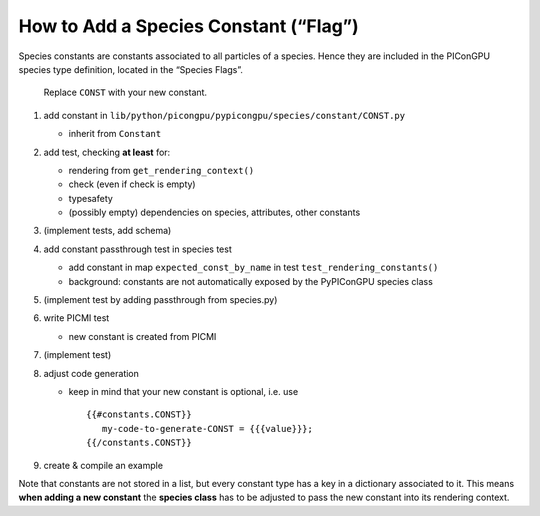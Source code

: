 How to Add a Species Constant (“Flag”)
======================================

Species constants are constants associated to all particles of a
species. Hence they are included in the PIConGPU species type
definition, located in the “Species Flags”.

   Replace ``CONST`` with your new constant.

1. add constant in ``lib/python/picongpu/pypicongpu/species/constant/CONST.py``

   -  inherit from ``Constant``

2. add test, checking **at least** for:

   -  rendering from ``get_rendering_context()``
   -  check (even if check is empty)
   -  typesafety
   -  (possibly empty) dependencies on species, attributes, other constants

3. (implement tests, add schema)
4. add constant passthrough test in species test

   -  add constant in map ``expected_const_by_name`` in test
      ``test_rendering_constants()``
   -  background: constants are not automatically exposed by the
      PyPIConGPU species class

5. (implement test by adding passthrough from species.py)
6. write PICMI test

   -  new constant is created from PICMI

7. (implement test)
8. adjust code generation

   -  keep in mind that your new constant is optional, i.e. use

      ::

         {{#constants.CONST}}
            my-code-to-generate-CONST = {{{value}}};
         {{/constants.CONST}}

9. create & compile an example

Note that constants are not stored in a list, but every constant type
has a key in a dictionary associated to it. This means **when adding a
new constant** the **species class** has to be adjusted to pass the new
constant into its rendering context.

